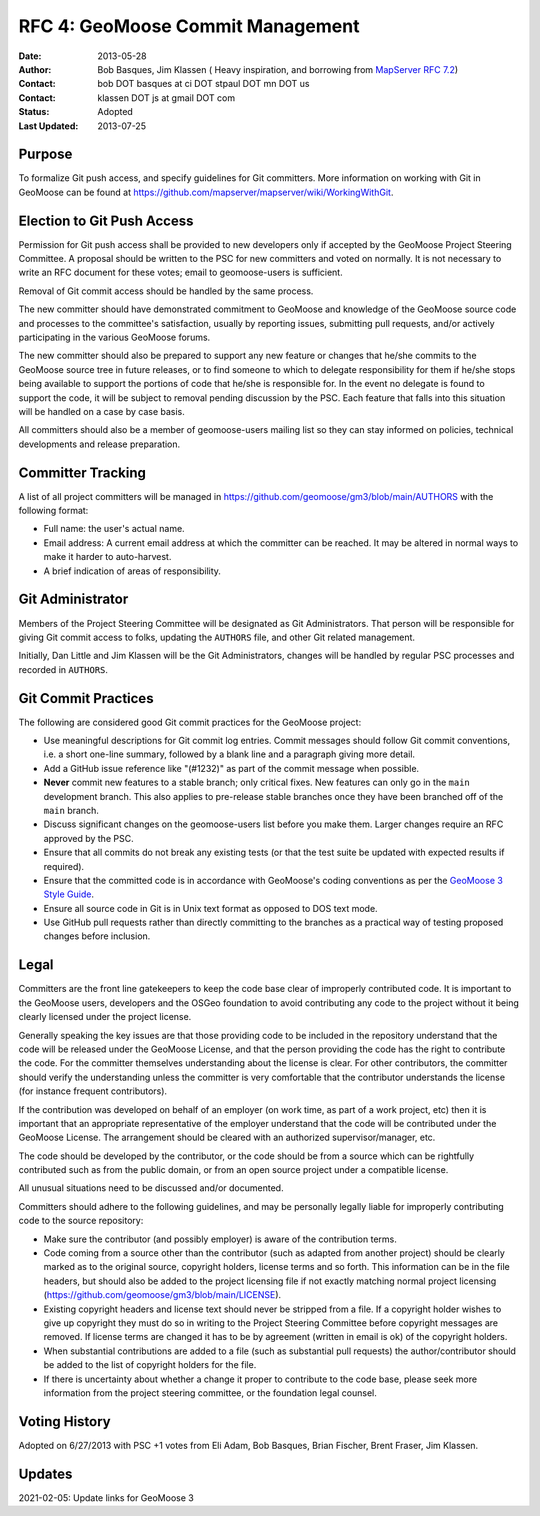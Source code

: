 .. _rfc4:

RFC 4: GeoMoose Commit Management
====================================================================

:Date: 2013-05-28
:Author:  Bob Basques,  Jim Klassen ( Heavy inspiration, and borrowing from `MapServer RFC 7.2 <http://mapserver.org/development/rfc/ms-rfc-7.2.html>`_)
:Contact: bob DOT basques at ci DOT stpaul DOT mn DOT us
:Contact: klassen DOT js at gmail DOT com
:Status: Adopted
:Last Updated: 2013-07-25


Purpose
-------

To formalize Git push access, and specify guidelines for Git 
committers.  More information on working with Git in GeoMoose can be
found at https://github.com/mapserver/mapserver/wiki/WorkingWithGit.


Election to Git Push Access
---------------------------

Permission for Git push access shall be provided to new developers only
if accepted by the GeoMoose Project Steering Committee.   A proposal
should be written to the PSC for new committers and voted on normally.  It
is not necessary to write an RFC document for these votes; email to 
geomoose-users is sufficient.

Removal of Git commit access should be handled by the same process.  

The new committer should have demonstrated commitment to GeoMoose and
knowledge of the GeoMoose source code and processes to the committee's
satisfaction, usually by reporting issues, submitting pull requests,
and/or actively participating in the various GeoMoose forums.

The new committer should also be prepared to support any new feature or
changes that he/she commits to the GeoMoose source tree in future
releases, or to find someone to which to delegate responsibility for
them if he/she stops being available to support the portions of code
that he/she is responsible for.  In the event no delegate is found to 
support the code, it will be subject to removal pending discussion by 
the PSC.  Each feature that falls into this situation will be handled 
on a case by case basis.

All committers should also be a member of geomoose-users mailing list
so they can stay informed on policies, technical developments and 
release preparation.


Committer Tracking
------------------

A list of all project committers will be managed in
https://github.com/geomoose/gm3/blob/main/AUTHORS with the
following format:

* Full name: the user's actual name. 

* Email address: A current email address at which the committer can be
  reached.  It may be altered in normal ways to make it harder to 
  auto-harvest. 

* A brief indication of areas of responsibility.  


Git Administrator
-----------------

Members of the Project Steering Committee will be designated as Git
Administrators.  That person will be responsible for giving Git commit
access to folks, updating the ``AUTHORS`` file, and other Git related
management.

Initially, Dan Little and Jim Klassen will be the Git Administrators, changes
will be handled by regular PSC processes and recorded in ``AUTHORS``.


Git Commit Practices
--------------------

The following are considered good Git commit practices for the GeoMoose
project: 

* Use meaningful descriptions for Git commit log entries.  Commit messages
  should follow Git commit conventions, i.e. a short one-line summary, followed
  by a blank line and a paragraph giving more detail.

* Add a GitHub issue reference like "(#1232)" as part of the commit
  message when possible.

* **Never** commit new features to a stable branch; only critical fixes. New
  features can only go in the ``main`` development branch. This also applies
  to pre-release stable branches once they have been branched off of the ``main``
  branch.

* Discuss significant changes on the geomoose-users list before you
  make them. Larger changes require an RFC approved by the PSC.

* Ensure that all commits do not break any existing tests (or that
  the test suite be updated with expected results if required).

* Ensure that the committed code is in accordance with GeoMoose's coding
  conventions as per the `GeoMoose 3 Style
  Guide <https://docs.geomoose.org/3.x/style_guide.html>`_.

* Ensure all source code in Git is in Unix text format as opposed to DOS
  text mode. 
  
* Use GitHub pull requests rather than directly committing to the
  branches as a practical way of testing proposed changes before inclusion.


Legal
-----

Committers are the front line gatekeepers to keep the code base clear of
improperly contributed code. It is important to the GeoMoose users,
developers and the OSGeo foundation to avoid contributing any code to the
project without it being clearly licensed under the project license.

Generally speaking the key issues are that those providing code to be included
in the repository understand that the code will be released under the
GeoMoose License, and that the person providing the code has the right
to contribute the code. For the committer themselves understanding about the
license is clear. For other contributors, the committer should verify
the understanding unless the committer is very comfortable that the contributor
understands the license (for instance frequent contributors).

If the contribution was developed on behalf of an employer (on work time, as
part of a work project, etc) then it is important that an appropriate
representative of the employer understand that the code will be contributed
under the GeoMoose License. The arrangement should be cleared with an
authorized supervisor/manager, etc.

The code should be developed by the contributor, or the code should be from a
source which can be rightfully contributed such as from the public domain, or
from an open source project under a compatible license.

All unusual situations need to be discussed and/or documented.

Committers should adhere to the following guidelines, and may be personally
legally liable for improperly contributing code to the source repository:

* Make sure the contributor (and possibly employer) is aware of the
  contribution terms.
* Code coming from a source other than the contributor (such as adapted
  from another project) should be clearly marked as to the original
  source, copyright holders, license terms and so forth. This information
  can be in the file headers, but should also be added to the project
  licensing file if not exactly matching normal project licensing
  (https://github.com/geomoose/gm3/blob/main/LICENSE).
* Existing copyright headers and license text should never be stripped
  from a file. If a copyright holder wishes to give up copyright they
  must do so in writing to the Project Steering Committee before
  copyright messages are removed. If license terms are changed it has
  to be by agreement (written in email is ok) of the copyright
  holders.
* When substantial contributions are added to a file (such as substantial
  pull requests) the author/contributor should be added to the list of copyright
  holders for the file.
* If there is uncertainty about whether a change it proper to contribute
  to the code base, please seek more information from the project steering
  committee, or the foundation legal counsel. 


Voting History
--------------
Adopted on 6/27/2013 with PSC +1 votes from Eli Adam, Bob Basques, Brian Fischer, 
Brent Fraser, Jim Klassen.

Updates
-------
2021-02-05: Update links for GeoMoose 3
